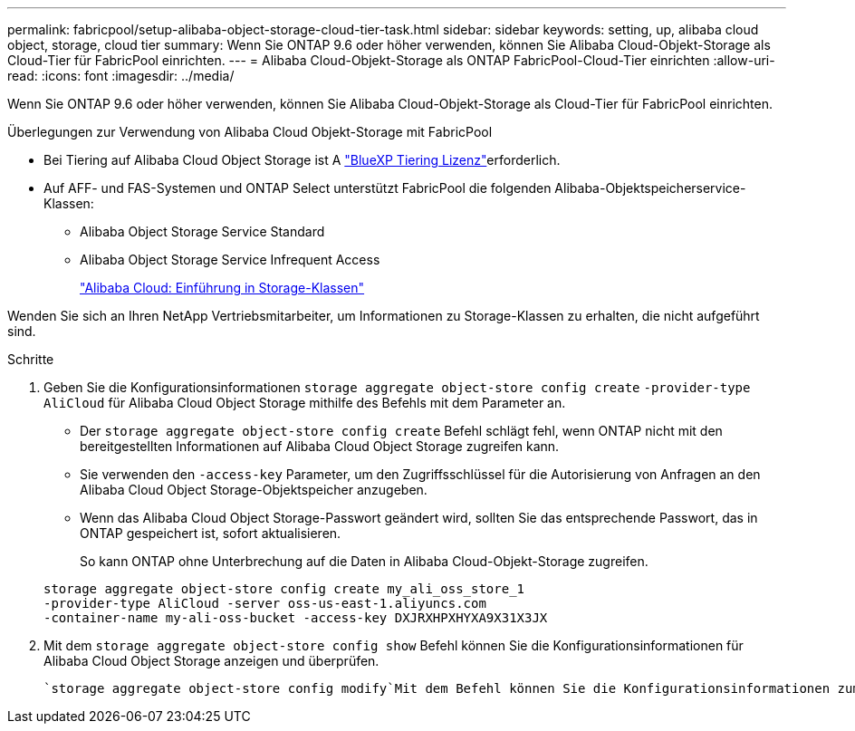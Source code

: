 ---
permalink: fabricpool/setup-alibaba-object-storage-cloud-tier-task.html 
sidebar: sidebar 
keywords: setting, up, alibaba cloud object, storage, cloud tier 
summary: Wenn Sie ONTAP 9.6 oder höher verwenden, können Sie Alibaba Cloud-Objekt-Storage als Cloud-Tier für FabricPool einrichten. 
---
= Alibaba Cloud-Objekt-Storage als ONTAP FabricPool-Cloud-Tier einrichten
:allow-uri-read: 
:icons: font
:imagesdir: ../media/


[role="lead"]
Wenn Sie ONTAP 9.6 oder höher verwenden, können Sie Alibaba Cloud-Objekt-Storage als Cloud-Tier für FabricPool einrichten.

.Überlegungen zur Verwendung von Alibaba Cloud Objekt-Storage mit FabricPool
* Bei Tiering auf Alibaba Cloud Object Storage ist A link:https://bluexp.netapp.com/cloud-tiering["BlueXP Tiering Lizenz"]erforderlich.
* Auf AFF- und FAS-Systemen und ONTAP Select unterstützt FabricPool die folgenden Alibaba-Objektspeicherservice-Klassen:
+
** Alibaba Object Storage Service Standard
** Alibaba Object Storage Service Infrequent Access
+
https://www.alibabacloud.com/help/doc-detail/51374.htm["Alibaba Cloud: Einführung in Storage-Klassen"^]





Wenden Sie sich an Ihren NetApp Vertriebsmitarbeiter, um Informationen zu Storage-Klassen zu erhalten, die nicht aufgeführt sind.

.Schritte
. Geben Sie die Konfigurationsinformationen `storage aggregate object-store config create` `-provider-type` `AliCloud` für Alibaba Cloud Object Storage mithilfe des Befehls mit dem Parameter an.
+
** Der `storage aggregate object-store config create` Befehl schlägt fehl, wenn ONTAP nicht mit den bereitgestellten Informationen auf Alibaba Cloud Object Storage zugreifen kann.
** Sie verwenden den `-access-key` Parameter, um den Zugriffsschlüssel für die Autorisierung von Anfragen an den Alibaba Cloud Object Storage-Objektspeicher anzugeben.
** Wenn das Alibaba Cloud Object Storage-Passwort geändert wird, sollten Sie das entsprechende Passwort, das in ONTAP gespeichert ist, sofort aktualisieren.
+
So kann ONTAP ohne Unterbrechung auf die Daten in Alibaba Cloud-Objekt-Storage zugreifen.



+
[listing]
----
storage aggregate object-store config create my_ali_oss_store_1
-provider-type AliCloud -server oss-us-east-1.aliyuncs.com
-container-name my-ali-oss-bucket -access-key DXJRXHPXHYXA9X31X3JX
----
. Mit dem `storage aggregate object-store config show` Befehl können Sie die Konfigurationsinformationen für Alibaba Cloud Object Storage anzeigen und überprüfen.
+
 `storage aggregate object-store config modify`Mit dem Befehl können Sie die Konfigurationsinformationen zum Alibaba Cloud-Objektspeicher für FabricPool ändern.


